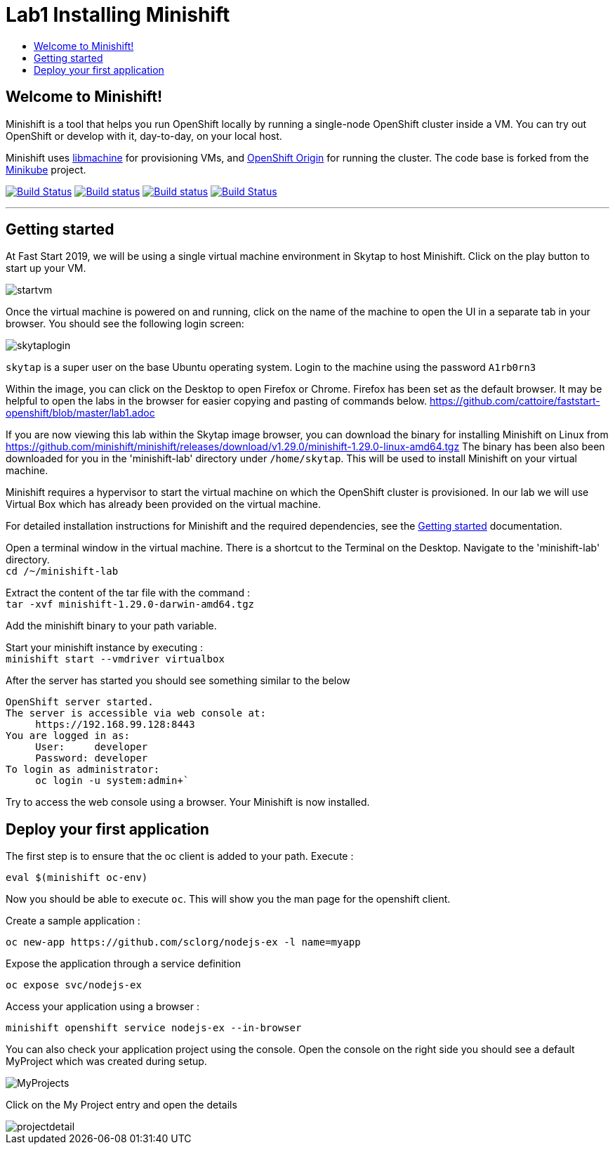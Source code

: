 [[minishift]]
= Lab1 Installing Minishift
:icons:
:toc: macro
:toc-title:
:toclevels: 1

toc::[]

[[welcome-to-minishift]]
== Welcome to Minishift!

Minishift is a tool that helps you run OpenShift locally by running a
single-node OpenShift cluster inside a VM. You can try out OpenShift or
develop with it, day-to-day, on your local host.

Minishift uses https://github.com/docker/machine/tree/master/libmachine[libmachine] for
provisioning VMs, and https://github.com/openshift/origin[OpenShift Origin] for running the cluster. The code base is forked from the https://github.com/kubernetes/minikube[Minikube] project.

https://travis-ci.org/minishift/minishift[image:https://secure.travis-ci.org/minishift/minishift.png[Build Status]]
https://ci.appveyor.com/project/minishift-bot/minishift/branch/master[image:https://ci.appveyor.com/api/projects/status/o0mha7mpanp7dpyo/branch/master?svg=true[Build status]]
https://circleci.com/gh/minishift/minishift/tree/master[image:https://circleci.com/gh/minishift/minishift/tree/master.svg?style=svg[Build status]]
https://ci.centos.org/job/minishift/[image:https://ci.centos.org/buildStatus/icon?job=minishift[Build Status]]

'''''

[[getting-started]]
== Getting started

At Fast Start 2019, we will be using a single virtual machine environment in Skytap to host Minishift. Click on the play button to start up your VM.

image::startvm.png[startvm]

Once the virtual machine is powered on and running, click on the name of the machine to open the UI in a separate tab in your browser. You should see the following login screen:

image::skytaplogin.png[skytaplogin]

`skytap` is a super user on the base Ubuntu operating system. Login to the machine using the password `A1rb0rn3`

Within the image, you can click on the Desktop to open Firefox or Chrome. Firefox has been set as the default browser. It may be helpful to open the labs in the browser for easier copying and pasting of commands below. https://github.com/cattoire/faststart-openshift/blob/master/lab1.adoc

If you are now viewing this lab within the Skytap image browser, you can download the binary for installing Minishift on Linux from https://github.com/minishift/minishift/releases/download/v1.29.0/minishift-1.29.0-linux-amd64.tgz
The binary has been also been downloaded for you in the 'minishift-lab' directory under `/home/skytap`. This will be used to install Minishift on your virtual machine.

Minishift requires a hypervisor to start the virtual machine on which the OpenShift cluster
is provisioned. In our lab we will use Virtual Box which has already been provided on the virtual machine.

For detailed installation instructions for Minishift and the required dependencies, see
the https://docs.okd.io/latest/minishift/getting-started/index.html[Getting started] documentation.

Open a terminal window in the virtual machine. There is a shortcut to the Terminal on the Desktop. Navigate to the 'minishift-lab' directory. +
`cd /~/minishift-lab`

Extract the content of the tar file with the command : +
`+tar -xvf minishift-1.29.0-darwin-amd64.tgz+` +

Add the minishift binary to your path variable.

Start your minishift instance by executing : +
`+minishift start --vmdriver virtualbox+`

After the server has started you should see something similar to the below

  OpenShift server started.
  The server is accessible via web console at:
       https://192.168.99.128:8443
  You are logged in as:
       User:     developer
       Password: developer
  To login as administrator:
       oc login -u system:admin+`

Try to access the web console using a browser. Your Minishift is now installed.

[[application]]
== Deploy your first application

The first step is to ensure that the oc client is added to your path. Execute :

`+eval $(minishift oc-env)+`

Now you should be able to execute `+oc+`. This will show you the man page for the openshift client.

Create a sample application :

`+oc new-app https://github.com/sclorg/nodejs-ex -l name=myapp+`

Expose the application through a service definition

`+oc expose svc/nodejs-ex+`

Access your application using a browser :

`+minishift openshift service nodejs-ex --in-browser+`

You can also check your application project using the console. Open the console on the right side you should see a default MyProject which was created during setup.

image::myprojects.png[MyProjects]

Click on the My Project entry and open the details

image::projectdetail.png[projectdetail]
